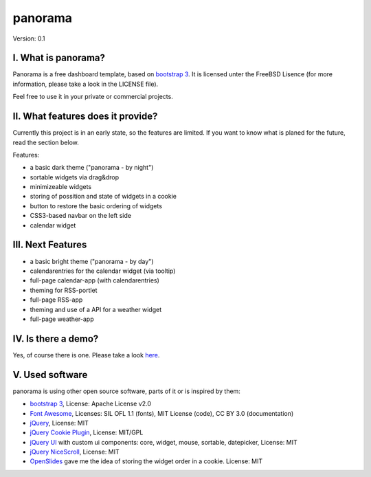 ==========
 panorama
==========

Version: 0.1

I. What is panorama?
====================

Panorama is a free dashboard template, based on `bootstrap 3 <http://http://getbootstrap.com/>`_. It is licensed unter the FreeBSD Lisence (for more information, please take a look in the LICENSE file).

Feel free to use it in your private or commercial projects.

II. What features does it provide?
==================================

Currently this project is in an early state, so the features are limited. If you want to know what is planed for the future, read the section below.

Features:

* a basic dark theme ("panorama - by night")

* sortable widgets via drag&drop

* minimizeable widgets

* storing of possition and state of widgets in a cookie

* button to restore the basic ordering of widgets

* CSS3-based navbar on the left side

* calendar widget

III. Next Features
==================

* a basic bright theme ("panorama - by day")

* calendarentries for the calendar widget (via tooltip)

* full-page calendar-app (with calendarentries)

* theming for RSS-portlet

* full-page RSS-app

* theming and use of a API for a weather widget

* full-page weather-app

IV. Is there a demo?
=====================

Yes, of course there is one. Please take a look `here <http://panorama.max-brauer.de/>`_.

V. Used software
================

panorama is using other open source software, parts of it or is inspired by them:

* `bootstrap 3 <http://http://getbootstrap.com/>`_, License: Apache License v2.0

* `Font Awesome <http://fontawesome.io/>`_, Licenses: SIL OFL 1.1 (fonts), MIT License (code), CC BY 3.0 (documentation)

* `jQuery <http://www.jquery.com>`_, License: MIT

* `jQuery Cookie Plugin <https://github.com/carhartl/jquery-cookie/>`_, License: MIT/GPL

* `jQuery UI <http://jqueryui.com>`_ with custom ui components: core, widget, mouse, sortable, datepicker, License: MIT

* `jQuery NiceScroll <http://areaaperta.com/nicescroll/>`_, License: MIT

* `OpenSlides <http://www.openslides.org/>`_ gave me the idea of storing the widget order in a cookie. License: MIT
